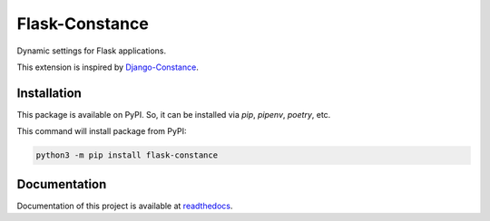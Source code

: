###############
Flask-Constance
###############

|pythonver|
|license|

|tests|
|lint|
|mypy|

|black|

Dynamic settings for Flask applications.

This extension is inspired by `Django-Constance <https://github.com/jazzband/django-constance>`_.

Installation
============

This package is available on PyPI. So, it can be installed via `pip`, `pipenv`, `poetry`, etc.

This command will install package from PyPI:

.. code:: bash
    
   python3 -m pip install flask-constance


Documentation
=============

Documentation of this project is available at `readthedocs <https://flask-constance.rtfd.io>`_.


.. |tests| image:: https://github.com/TitaniumHocker/Flask-Constance/workflows/tests/badge.svg

.. |lint| image:: https://github.com/TitaniumHocker/Flask-Constance/workflows/lint/badge.svg

.. |mypy| image:: https://github.com/TitaniumHocker/Flask-Constance/workflows/mypy/badge.svg

.. |black| image:: https://img.shields.io/badge/code%20style-black-000000.svg
    :target: https://github.com/psf/black

.. |pythonver| image:: https://img.shields.io/pypi/pyversions/flask-constance
   :alt: PyPI - Python Version

.. |license| image:: https://img.shields.io/pypi/l/flask-constance
   :alt: PyPI - License